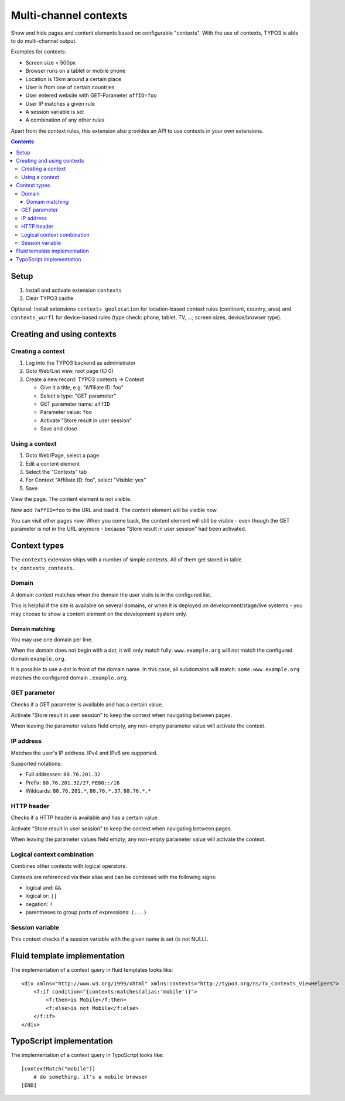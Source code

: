 **********************
Multi-channel contexts
**********************

.. image:: https://api.travis-ci.org/netresearch/t3x-contexts.png
   :target: https://travis-ci.org/netresearch/t3x-contexts
   :align: right

Show and hide pages and content elements based on configurable "contexts".
With the use of contexts, TYPO3 is able to do multi-channel output.

Examples for contexts:

- Screen size < 500px
- Browser runs on a tablet or mobile phone
- Location is 15km around a certain place
- User is from one of certain countries
- User entered website with GET-Parameter ``affID=foo``
- User IP matches a given rule
- A session variable is set
- A combination of any other rules

Apart from the context rules, this extension also provides an API to use
contexts in your own extensions.

.. contents::

=====
Setup
=====
1. Install and activate extension ``contexts``
2. Clear TYPO3 cache

Optional: Install extensions ``contexts_geolocation`` for location-based
context rules (continent, country, area) and
``contexts_wurfl`` for device-based rules
(type check: phone, tablet, TV, ...; screen sizes, device/browser type).


===========================
Creating and using contexts
===========================

Creating a context
==================
1. Log into the TYPO3 backend as administrator
2. Goto Web/List view, root page (ID 0)
3. Create a new record: TYPO3 contexts -> Context

   - Give it a title, e.g. "Affiliate ID: foo"
   - Select a type: "GET parameter"
   - GET parameter name: ``affID``
   - Parameter value: ``foo``
   - Activate "Store result in user session"
   - Save and close

Using a context
===============
1. Goto Web/Page, select a page
2. Edit a content element
3. Select the "Contexts" tab
4. For Context "Affiliate ID: foo", select "Visible: yes"
5. Save

View the page. The content element is not visible.

Now add ``?affID=foo`` to the URL and load it.
The content element will be visible now.

You can visit other pages now. When you come back, the content element
will still be visible - even though the GET parameter is not in the URL
anymore - because "Store result in user session" had been activated.


=============
Context types
=============
The ``contexts`` extension ships with a number of simple contexts.
All of them get stored in table ``tx_contexts_contexts``.


Domain
======
A domain context matches when the domain the user visits is in the
configured list.

This is helpful if the site is available on several domains, or
when it is deployed on development/stage/live systems - you may choose
to show a content element on the development system only.

Domain matching
---------------
You may use one domain per line.

When the domain does not begin with a dot, it will only match fully:
``www.example.org`` will not match the configured domain ``example.org``.

It is possible to use a dot in front of the domain name.
In this case, all subdomains will match:
``some.www.example.org`` matches the configured domain ``.example.org``.


GET parameter
=============
Checks if a GET parameter is available and has a certain value.

Activate "Store result in user session" to keep the context when navigating
between pages.

When leaving the parameter values field empty, any non-empty parameter value
will activate the context.


IP address
==========
Matches the user's IP address. IPv4 and IPv6 are supported.

Supported notations:

- Full addresses: ``80.76.201.32``
- Prefix: ``80.76.201.32/27``, ``FE80::/16``
- Wildcards: ``80.76.201.*``, ``80.76.*.37``, ``80.76.*.*``


HTTP header
===========
Checks if a HTTP header is available and has a certain value.

Activate "Store result in user session" to keep the context when navigating
between pages.

When leaving the parameter values field empty, any non-empty parameter value
will activate the context.


Logical context combination
===========================
Combines other contexts with logical operators.

Contexts are referenced via their alias and can be combined with
the following signs:

- logical and: ``&&``
- logical or: ``||``
- negation: ``!``
- parentheses to group parts of expressions: ``(...)``


Session variable
================
This context checks if a session variable with the given name is
set (is not NULL).


=============================
Fluid template implementation
=============================
The implementation of a context query in fluid templates looks like::

    <div xmlns="http://www.w3.org/1999/xhtml" xmlns:contexts="http://typo3.org/ns/Tx_Contexts_ViewHelpers">
        <f:if condition="{contexts:matches(alias:'mobile')}">
            <f:then>is Mobile</f:then>
            <f:else>is not Mobile</f:else>
        </f:if>
    </div>

=========================
TypoScript implementation
=========================
The implementation of a context query in TypoScript looks like::

    [contextMatch("mobile")]
        # do something, it's a mobile browser
    [END]
